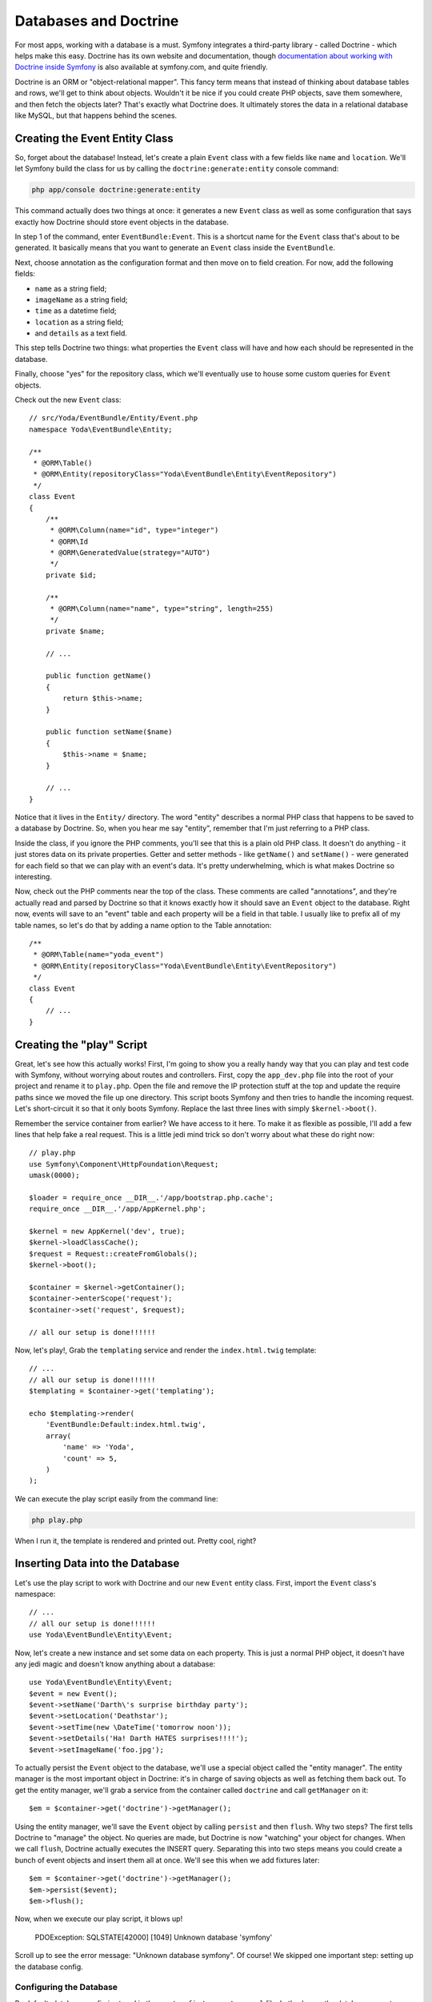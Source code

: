 Databases and Doctrine
======================

For most apps, working with a database is a must. Symfony integrates a third-party
library - called Doctrine - which helps make this easy. Doctrine has its
own website and documentation, though
`documentation about working with Doctrine inside Symfony`_ is also available
at symfony.com, and quite friendly.

Doctrine is an ORM or "object-relational mapper". This fancy term means that
instead of thinking about database tables and rows, we'll get to think about
objects. Wouldn't it be nice if you could create PHP objects, save them
somewhere, and then fetch the objects later? That's exactly what Doctrine
does. It ultimately stores the data in a relational database like MySQL,
but that happens behind the scenes.

Creating the Event Entity Class
-------------------------------

So, forget about the database! Instead, let's create a plain ``Event`` class
with a few fields like ``name`` and ``location``. We'll let Symfony build
the class for us by calling the ``doctrine:generate:entity`` console command:

.. code-block:: bash

    php app/console doctrine:generate:entity

This command actually does two things at once: it generates a new ``Event``
class as well as some configuration that says exactly how Doctrine should
store event objects in the database.

In step 1 of the command, enter ``EventBundle:Event``. This is a shortcut name
for the ``Event`` class that's about to be generated. It basically means that
you want to generate an ``Event`` class inside the ``EventBundle``.

Next, choose annotation as the configuration format and then move on to field
creation. For now, add the following fields:

* ``name`` as a string field;
* ``imageName`` as a string field;
* ``time`` as a datetime field;
* ``location`` as a string field;
* and ``details`` as a text field.

This step tells Doctrine two things: what properties the ``Event`` class will
have and how each should be represented in the database.

Finally, choose "yes" for the repository class, which we'll eventually use
to house some custom queries for ``Event`` objects.

Check out the new ``Event`` class::

    // src/Yoda/EventBundle/Entity/Event.php
    namespace Yoda\EventBundle\Entity;

    /**
     * @ORM\Table()
     * @ORM\Entity(repositoryClass="Yoda\EventBundle\Entity\EventRepository")
     */    
    class Event
    {
        /**
         * @ORM\Column(name="id", type="integer")
         * @ORM\Id
         * @ORM\GeneratedValue(strategy="AUTO")
         */
        private $id;

        /**
         * @ORM\Column(name="name", type="string", length=255)
         */
        private $name;

        // ...

        public function getName()
        {
            return $this->name;
        }

        public function setName($name)
        {
            $this->name = $name;
        }
        
        // ...
    }

Notice that it lives in the ``Entity/`` directory. The word "entity" describes
a normal PHP class that happens to be saved to a database by Doctrine. So,
when you hear me say "entity", remember that I'm just referring to a PHP class.

Inside the class, if you ignore the PHP comments, you'll see that this is
a plain old PHP class. It doesn't do anything - it just stores data on its
private properties. Getter and setter methods - like ``getName()`` and ``setName()`` -
were generated for each field so that we can play with an event's data. It's
pretty underwhelming, which is what makes Doctrine so interesting.

Now, check out the PHP comments near the top of the class. These comments
are called  "annotations", and they're actually read and parsed by Doctrine
so that it knows exactly how it should save an ``Event`` object to the database.
Right now, events will save to an "event" table and each property will be a field
in that table. I usually like to prefix all of my table names, so let's do that by 
adding a name option to the Table annotation::

    /**
     * @ORM\Table(name="yoda_event")
     * @ORM\Entity(repositoryClass="Yoda\EventBundle\Entity\EventRepository")
     */    
    class Event
    {
        // ...
    }

Creating the "play" Script
--------------------------

Great, let's see how this actually works! First, I'm going to show you a really
handy way that you can play and test code with Symfony, without worrying about
routes and controllers. First, copy the ``app_dev.php`` file into the root
of your project and rename it to ``play.php``. Open the file and remove the IP
protection stuff at the top and update the require paths since we moved the
file up one directory. This script boots Symfony and then tries to handle
the incoming request. Let's short-circuit it so that it only boots Symfony.
Replace the last three lines with simply ``$kernel->boot()``.

Remember the service container from earlier? We have access to it here. To
make it as flexible as possible, I'll add a few lines that help fake a real
request. This is a little jedi mind trick so don't worry about what these
do right now::

    // play.php
    use Symfony\Component\HttpFoundation\Request;
    umask(0000);

    $loader = require_once __DIR__.'/app/bootstrap.php.cache';
    require_once __DIR__.'/app/AppKernel.php';

    $kernel = new AppKernel('dev', true);
    $kernel->loadClassCache();
    $request = Request::createFromGlobals();
    $kernel->boot();

    $container = $kernel->getContainer();
    $container->enterScope('request');
    $container->set('request', $request);

    // all our setup is done!!!!!!

Now, let's play!, Grab the ``templating`` service and render the ``index.html.twig``
template::

    // ...
    // all our setup is done!!!!!!
    $templating = $container->get('templating');
    
    echo $templating->render(
        'EventBundle:Default:index.html.twig',
        array(
            'name' => 'Yoda',
            'count' => 5,
        )
    );

We can execute the play script easily from the command line:

.. code-block:: bash

    php play.php

When I run it, the template is rendered and printed out. Pretty cool, right?

Inserting Data into the Database
--------------------------------

Let's use the play script to work with Doctrine and our new ``Event`` entity
class. First, import the ``Event`` class's namespace::

    // ...
    // all our setup is done!!!!!!
    use Yoda\EventBundle\Entity\Event;

Now, let's create a new instance and set some data on each property. This is
just a normal PHP object, it doesn't have any jedi magic and doesn't know
anything about a database::

    use Yoda\EventBundle\Entity\Event;
    $event = new Event();
    $event->setName('Darth\'s surprise birthday party');
    $event->setLocation('Deathstar');
    $event->setTime(new \DateTime('tomorrow noon'));
    $event->setDetails('Ha! Darth HATES surprises!!!!');
    $event->setImageName('foo.jpg');

To actually persist the ``Event`` object to the database, we'll use a special
object called the "entity manager". The entity manager is the most important
object in Doctrine: it's in charge of saving objects as well as fetching them
back out. To get the entity manager, we'll grab a service from the container
called ``doctrine`` and call ``getManager`` on it::

    $em = $container->get('doctrine')->getManager();

Using the entity manager, we'll save the ``Event`` object by calling ``persist``
and then ``flush``. Why two steps? The first tells Doctrine to "manage" the
object. No queries are made, but Doctrine is now "watching" your object for
changes. When we call ``flush``, Doctrine actually executes the INSERT query.
Separating this into two steps means you could create a bunch of event objects
and insert them all at once. We'll see this when we add fixtures later::

    $em = $container->get('doctrine')->getManager();
    $em->persist($event);
    $em->flush();

Now, when we execute our play script, it blows up!

  PDOException: SQLSTATE[42000] [1049] Unknown database 'symfony'

Scroll up to see the error message: "Unknown database symfony". Of course!
We skipped one important step: setting up the database config.

Configuring the Database
~~~~~~~~~~~~~~~~~~~~~~~~

By default, database config is stored in the ``app/config/parameters.yml``
file. Let's change the database name to "yoda_event". For my local box, the
database user and password are fine:

.. code-block:: yaml

    # app/config/parameters.yml
    parameters:
        database_driver:   pdo_mysql
        database_host:     localhost
        database_port:     ~
        database_name:     yoda_event
        database_user:     root
        database_password: ~
        # ...

I usually have Symfony create the new database for me by running the
``doctrine:database:create`` command:

.. code-block:: bash

    php app/console doctrine:database:create

You can also drop the database and re-create it. This is really handy when
developing, but also a solid reason why your production database user probably
shouldn't have the ability to drop your database.

Ok, we have a database, but no tables. To add the tables, run the ``doctrine:schema:create``
command. This finds all of your entities, reads their mapping information,
and creates all the tables you need:

.. code-block:: bash

    php app/console doctrine:schema:create

Let's try our play script again:

.. code-block:: bash

    php play.php

No errors! To see if it worked, we can use the `doctrine:query:sql` command
to run a raw query against the database. And voila! The event saved perfectly:

..code-block:: bash

    php app/console doctrine:query:sql "SELECT * FROM yoda_event"

Making nullable Fields
----------------------

In the play script, let's leave the ``imageName`` field blank and try to
insert another record::

    // play.php
    // ...
    $event->setDetails('Ha! Darth HATES surprises!!!!');
    //$event->setImageName('foo.jpg');

And now, this one blows up! Scrolling up, the error says that the ``imageName``
column can't be null.

  SQLSTATE[23000]: Integrity constraint violation: 1048 Column 'imageName' cannot be null

By default, Doctrine assumes that all of your fields should be set to ``NOT NULL``
in the database. To fix this, let's add ``nullable`` to a few of the ``Event``
properties::

    // src/Yoda/EventBundle/Entity/Event.php

    /**
     * @ORM\Column(name="imageName", type="string", length=255, nullable=true)
     */
    private $imageName;

    /**
     * @ORM\Column(name="details", type="text", nullable=true)
     */
    private $details;

    // ...

Now that we've fixed that in code, the database structure needs to be altered
to reflect the change. A really easy way to do this is with the ``doctrine:schema:update``
command.

.. code-block:: bash

    php app/console doctrine:schema:update

This command is *awesome* - it looks at all of your entity mapping information,
compares it against the current state of your database, and figures out exactly
what queries need to be run to update your database structure. Without any
options, the command doesn't actually do anything. Pass ``--dump-sql``
to see the queries it wants to run and ``--force`` to actually run them:

.. code-block:: bash

    php app/console doctrine:schema:update --force

Now, when we run the play script, the new event is saved without a problem.

Querying for Objects
--------------------

Quickly, let's see how we can get objects back out of the database. Head
to the ``DefaultController`` class that we've been playing with. First, let's
get the entity manager by getting the ``doctrine`` service out of the container
and calling ``getManager``. If you're extending the base controller class
like we are, you can also use ``$this->getDoctrine()`` to get the Doctrine
service. This doesn't save you many keystrokes, but will give you autocompletion
in some editors::

    // src/Yoda/EventBundle/Controller/DefaultController.php
    // ...

    public function indexAction($count, $firstName)
    {
        // these 2 lines are equivalent
        // $em = $this->container->get('doctrine')->getManager();
        $em = $this->getDoctrine()->getManager();

        return $templating->renderResponse(
            'EventBundle:Default:index.html.twig',
            array('name' => $firstName)
        );
    }

To grab an ``Event`` object from the database, we'll first ask the entity
manager for a "repository". A repository is an object whose job is to help
you fetch one specific class of objects. In this case, the repository object
helps us return ``Event`` objects. Once we have it, we can use its `findOneBy`
method to get an ``Event`` object by name. The repository has a few other useful
methods, like `findAll`, `findBy`, and `find`::

    // src/Yoda/EventBundle/Controller/DefaultController.php
    // ...

    public function indexAction($count, $firstName)
    {
        // these 2 lines are equivalent
        // $em = $this->container->get('doctrine')->getManager();
        $em = $this->getDoctrine()->getManager();
        $repo = $em->getRepository('EventBundle:Event');
        
        $event = $repo->findOneBy(array(
            'name' => 'Darth\'s surprise birthday party',
        ));

        return $templating->renderResponse(
            'EventBundle:Default:index.html.twig',
            array(
                'name' => $firstName,
                'count' => $count,
                'event'=> $event,
            )
        );
    }

In another screencast we'll learn how to add our own methods with custom 
queries to the repository.

To render some of the event's data, pass it as a variable into the template.
Now, we can use Twig's render syntax to print out the name and location properties.
Internally, Twig is smart enough to call ``getName`` and ``getLocation`` to get
the data:

.. code-block:: html+jinja

    {% block body %}
        {# ... #}
        
        {{ event.name }}<br/>
        {{ event.location }}<br/>
        
    {% endblock %}

When we refresh, we'll see the event information. But checkout out the web
debug toolbar: you'll see that the query count jumped from zero to two. Click
the icon to see the queries, including the one executed when we used the
repository. Use this to make sure your pages aren't getting too heavy with
queries.

Good work young jedi! Now that you know the basics of Doctrine, you're getting
pretty dangerous. We still need to talk about creating custom queries, storing
those in your own repository classes, and cool things like lifecycle callbacks
which let you "hook" into Doctrine before and after entities are saved, updated,
and removed from the database. Some of this is a little more advanced, so
we will see it in future screencasts.

And remember, `Doctrine has its own documentation`_. If you read it, be aware
that there are a few differences when working with Symfony. The most important
involve annotations. In Symfony, all annotations must start with ``@ORM\``,
and you need the ORM ``use`` statement at the top of your class. So, when
translating code from the Doctrine documentation, be sure to add the ORM
prefix and the ``use`` statement.

.. _`documentation about working with Doctrine inside Symfony`: http://symfony.com/doc/current/book/doctrine.html
.. _`Doctrine has its own documentation`: http://docs.doctrine-project.org/projects/doctrine-orm/en/latest/index.html